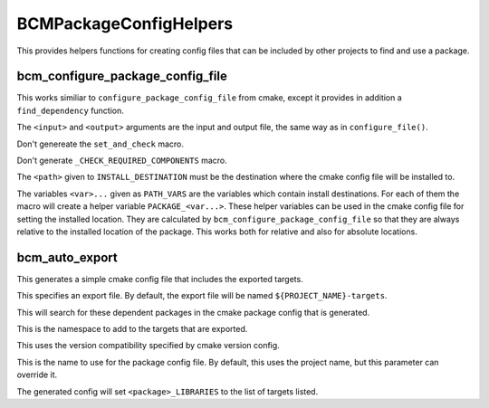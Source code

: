 =======================
BCMPackageConfigHelpers
=======================

This provides helpers functions for creating config files that can be included by other projects to find and use a package. 

---------------------------------
bcm_configure_package_config_file
---------------------------------

.. program:: bcm_configure_package_config_file

This works similiar to ``configure_package_config_file`` from cmake, except it provides in addition a ``find_dependency`` function.

.. option:: <input> <output>

The ``<input>`` and ``<output>`` arguments are the input and output file, the same way as in ``configure_file()``.

.. option:: NO_SET_AND_CHECK_MACRO

Don't genereate the ``set_and_check`` macro.

.. option:: NO_CHECK_REQUIRED_COMPONENTS_MACRO

Don't generate ``_CHECK_REQUIRED_COMPONENTS`` macro.

.. option:: INSTALL_DESTINATION <path>

The ``<path>`` given to ``INSTALL_DESTINATION`` must be the destination where the cmake config file will be installed to.

.. option:: PATH_VARS <var>...

The variables ``<var>...`` given as ``PATH_VARS`` are the variables which contain install destinations.  For each of them the macro will create a helper variable ``PACKAGE_<var...>``.  These helper variables can be used in the cmake config file for setting the installed location. They are calculated by ``bcm_configure_package_config_file`` so that they are always relative to the installed location of the package.  This works both for relative and also for absolute locations.

---------------
bcm_auto_export
---------------

.. program:: bcm_auto_export

This generates a simple cmake config file that includes the exported targets.

.. option:: EXPORT

This specifies an export file. By default, the export file will be named ``${PROJECT_NAME}-targets``.

.. option:: DEPENDS PACKAGE <package-name>...

This will search for these dependent packages in the cmake package config that is generated.

.. option:: NAMESPACE <namespace>

This is the namespace to add to the targets that are exported.

.. option:: COMPATIBILITY <compatibility>

This uses the version compatibility specified by cmake version config.

.. option:: NAME <name>

This is the name to use for the package config file. By default, this uses the project name, but this parameter can override it.

.. option:: TARGETS <target>...

The generated config will set ``<package>_LIBRARIES`` to the list of targets listed.

